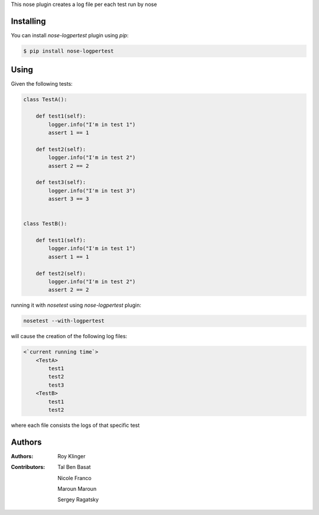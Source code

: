 This nose plugin creates a log file per each test run by nose

==========
Installing
==========

You can install `nose-logpertest` plugin using `pip`:

.. code-block:: shell

    $ pip install nose-logpertest


=====
Using
=====

Given the following tests:

.. code-block:: python

    class TestA():

        def test1(self):
            logger.info("I'm in test 1")
            assert 1 == 1

        def test2(self):
            logger.info("I'm in test 2")
            assert 2 == 2

        def test3(self):
            logger.info("I'm in test 3")
            assert 3 == 3


    class TestB():

        def test1(self):
            logger.info("I'm in test 1")
            assert 1 == 1

        def test2(self):
            logger.info("I'm in test 2")
            assert 2 == 2



running it with `nosetest` using `nose-logpertest` plugin:

.. code-block:: shell

    nosetest --with-logpertest

will cause the creation of the following log files:

.. code-block:: shell

    <`current running time`>
        <TestA>
            test1
            test2
            test3
        <TestB>
            test1
            test2

where each file consists the logs of that specific test

========
Authors
========

:Authors:
    Roy Klinger
:Contributors:
    Tal Ben Basat

    Nicole Franco

    Maroun Maroun

    Sergey Ragatsky




